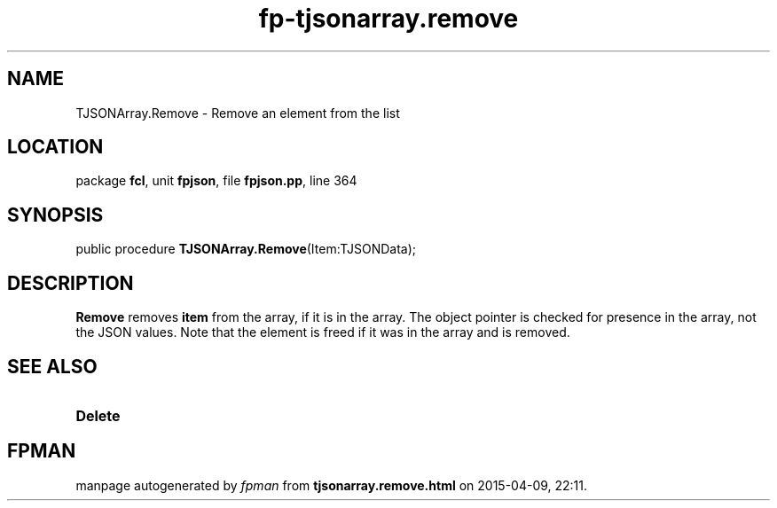 .\" file autogenerated by fpman
.TH "fp-tjsonarray.remove" 3 "2014-03-14" "fpman" "Free Pascal Programmer's Manual"
.SH NAME
TJSONArray.Remove - Remove an element from the list
.SH LOCATION
package \fBfcl\fR, unit \fBfpjson\fR, file \fBfpjson.pp\fR, line 364
.SH SYNOPSIS
public procedure \fBTJSONArray.Remove\fR(Item:TJSONData);
.SH DESCRIPTION
\fBRemove\fR removes \fBitem\fR from the array, if it is in the array. The object pointer is checked for presence in the array, not the JSON values. Note that the element is freed if it was in the array and is removed.


.SH SEE ALSO
.TP
.B Delete


.SH FPMAN
manpage autogenerated by \fIfpman\fR from \fBtjsonarray.remove.html\fR on 2015-04-09, 22:11.

